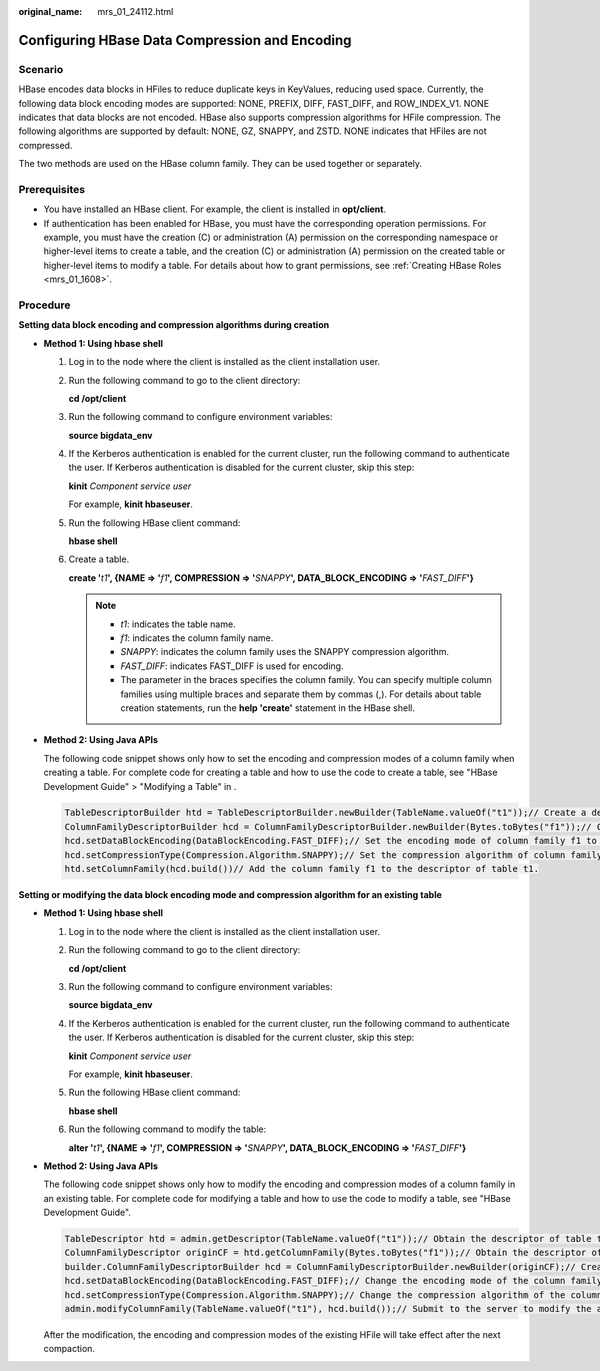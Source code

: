 :original_name: mrs_01_24112.html

.. _mrs_01_24112:

Configuring HBase Data Compression and Encoding
===============================================

Scenario
--------

HBase encodes data blocks in HFiles to reduce duplicate keys in KeyValues, reducing used space. Currently, the following data block encoding modes are supported: NONE, PREFIX, DIFF, FAST_DIFF, and ROW_INDEX_V1. NONE indicates that data blocks are not encoded. HBase also supports compression algorithms for HFile compression. The following algorithms are supported by default: NONE, GZ, SNAPPY, and ZSTD. NONE indicates that HFiles are not compressed.

The two methods are used on the HBase column family. They can be used together or separately.

Prerequisites
-------------

-  You have installed an HBase client. For example, the client is installed in **opt/client**.
-  If authentication has been enabled for HBase, you must have the corresponding operation permissions. For example, you must have the creation (C) or administration (A) permission on the corresponding namespace or higher-level items to create a table, and the creation (C) or administration (A) permission on the created table or higher-level items to modify a table. For details about how to grant permissions, see :ref:`Creating HBase Roles <mrs_01_1608>`.

Procedure
---------

**Setting data block encoding and compression algorithms during creation**

-  **Method 1: Using hbase shell**

   #. Log in to the node where the client is installed as the client installation user.

   #. Run the following command to go to the client directory:

      **cd /opt/client**

   #. Run the following command to configure environment variables:

      **source bigdata_env**

   #. If the Kerberos authentication is enabled for the current cluster, run the following command to authenticate the user. If Kerberos authentication is disabled for the current cluster, skip this step:

      **kinit** *Component service user*

      For example, **kinit hbaseuser**.

   #. Run the following HBase client command:

      **hbase shell**

   #. Create a table.

      **create '**\ *t1*\ **', {NAME => '**\ *f1*\ **', COMPRESSION => '**\ *SNAPPY*\ **', DATA_BLOCK_ENCODING => '**\ *FAST_DIFF*\ **'}**

      .. note::

         -  *t1*: indicates the table name.
         -  *f1*: indicates the column family name.
         -  *SNAPPY*: indicates the column family uses the SNAPPY compression algorithm.
         -  *FAST_DIFF*: indicates FAST_DIFF is used for encoding.
         -  The parameter in the braces specifies the column family. You can specify multiple column families using multiple braces and separate them by commas (,). For details about table creation statements, run the **help 'create'** statement in the HBase shell.

-  **Method 2: Using Java APIs**

   The following code snippet shows only how to set the encoding and compression modes of a column family when creating a table. For complete code for creating a table and how to use the code to create a table, see "HBase Development Guide" > "Modifying a Table" in .

   .. code-block::

      TableDescriptorBuilder htd = TableDescriptorBuilder.newBuilder(TableName.valueOf("t1"));// Create a descriptor for table t1.
      ColumnFamilyDescriptorBuilder hcd = ColumnFamilyDescriptorBuilder.newBuilder(Bytes.toBytes("f1"));// Create a builder for column family f1.
      hcd.setDataBlockEncoding(DataBlockEncoding.FAST_DIFF);// Set the encoding mode of column family f1 to FAST_DIFF.
      hcd.setCompressionType(Compression.Algorithm.SNAPPY);// Set the compression algorithm of column family f1 to SNAPPY.
      htd.setColumnFamily(hcd.build())// Add the column family f1 to the descriptor of table t1.

**Setting or modifying the data block encoding mode and compression algorithm for an existing table**

-  **Method 1: Using hbase shell**

   #. Log in to the node where the client is installed as the client installation user.

   #. Run the following command to go to the client directory:

      **cd /opt/client**

   #. Run the following command to configure environment variables:

      **source bigdata_env**

   #. If the Kerberos authentication is enabled for the current cluster, run the following command to authenticate the user. If Kerberos authentication is disabled for the current cluster, skip this step:

      **kinit** *Component service user*

      For example, **kinit hbaseuser**.

   #. Run the following HBase client command:

      **hbase shell**

   #. Run the following command to modify the table:

      **alter '**\ *t1*\ **', {NAME => '**\ *f1*\ **', COMPRESSION => '**\ *SNAPPY*\ **', DATA_BLOCK_ENCODING => '**\ *FAST_DIFF*\ **'}**

-  **Method 2: Using Java APIs**

   The following code snippet shows only how to modify the encoding and compression modes of a column family in an existing table. For complete code for modifying a table and how to use the code to modify a table, see "HBase Development Guide".

   .. code-block::

      TableDescriptor htd = admin.getDescriptor(TableName.valueOf("t1"));// Obtain the descriptor of table t1.
      ColumnFamilyDescriptor originCF = htd.getColumnFamily(Bytes.toBytes("f1"));// Obtain the descriptor of column family f1.
      builder.ColumnFamilyDescriptorBuilder hcd = ColumnFamilyDescriptorBuilder.newBuilder(originCF);// Create a builder based on the existing column family attributes.
      hcd.setDataBlockEncoding(DataBlockEncoding.FAST_DIFF);// Change the encoding mode of the column family to FAST_DIFF.
      hcd.setCompressionType(Compression.Algorithm.SNAPPY);// Change the compression algorithm of the column family to SNAPPY.
      admin.modifyColumnFamily(TableName.valueOf("t1"), hcd.build());// Submit to the server to modify the attributes of column family f1.

   After the modification, the encoding and compression modes of the existing HFile will take effect after the next compaction.
